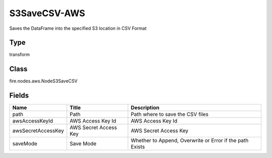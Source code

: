 
S3SaveCSV-AWS
========== 

Saves the DataFrame into the specified S3 location in CSV Format

Type
---------- 

transform

Class
---------- 

fire.nodes.aws.NodeS3SaveCSV

Fields
---------- 

+--------------------+-----------------------+----------------------------------------------------------+
| Name               | Title                 | Description                                              |
+====================+=======================+==========================================================+
| path               | Path                  | Path where to save the CSV files                         |
+--------------------+-----------------------+----------------------------------------------------------+
| awsAccessKeyId     | AWS Access Key Id     | AWS Access Key Id                                        |
+--------------------+-----------------------+----------------------------------------------------------+
| awsSecretAccessKey | AWS Secret Access Key | AWS Secret Access Key                                    |
+--------------------+-----------------------+----------------------------------------------------------+
| saveMode           | Save Mode             | Whether to Append, Overwrite or Error if the path Exists |
+--------------------+-----------------------+----------------------------------------------------------+